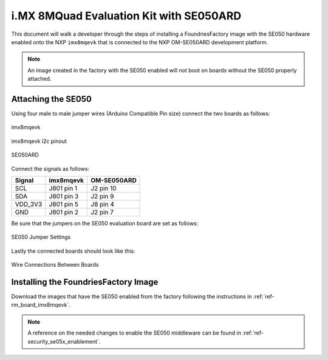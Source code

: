 i.MX 8MQuad Evaluation Kit with SE050ARD
========================================

This document will walk a developer through the steps of installing a
FoundriesFactory image with the SE050 hardware enabled onto the NXP
``imx8mqevk`` that is connected to the NXP OM-SE050ARD development platform.

.. note::
    An image created in the factory with the SE050 enabled will not boot on
    boards without the SE050 properly attached.

Attaching the SE050
-------------------

Using four male to male jumper wires (Arduino Compatible Pin size)
connect the two boards as follows:

.. figure:: /_static/boards/imx8mqevk_J801.png
     :width: 400
     :align: center

     imx8mqevk

.. figure:: /_static/boards/imx8mqevk_J801_pinout.png
     :width: 400
     :align: center

     imx8mqevk i2c pinout

.. figure:: /_static/boards/se050ard.png
     :width: 400
     :align: center

     SE050ARD

Connect the signals as follows:

+----------+-------------+-------------+
|  Signal  |  imx8mqevk  | OM-SE050ARD |
+==========+=============+=============+
| SCL      | J801 pin 1  | J2 pin 10   |
+----------+-------------+-------------+
| SDA      | J801 pin 3  | J2 pin 9    |
+----------+-------------+-------------+
| VDD_3V3  | J801 pin 5  | J8 pin 4    |
+----------+-------------+-------------+
| GND      | J801 pin 2  | J2 pin 7    |
+----------+-------------+-------------+

Be sure that the jumpers on the SE050 evaluation board are
set as follows:

.. figure:: /_static/boards/se050ard_jumpers.png
     :width: 400
     :align: center

     SE050 Jumper Settings

Lastly the connected boards should look like this:

.. figure:: /_static/boards/se050ard_imx8mq.png
     :width: 400
     :align: center

     Wire Connections Between Boards

Installing the FoundriesFactory Image
-------------------------------------

Download the images that have the SE050 enabled from the factory following
the instructions in :ref:`ref-rm_board_imx8mqevk`.

.. note::
    A reference on the needed changes to enable the SE050 middleware can be
    found in :ref:`ref-security_se05x_enablement`.
